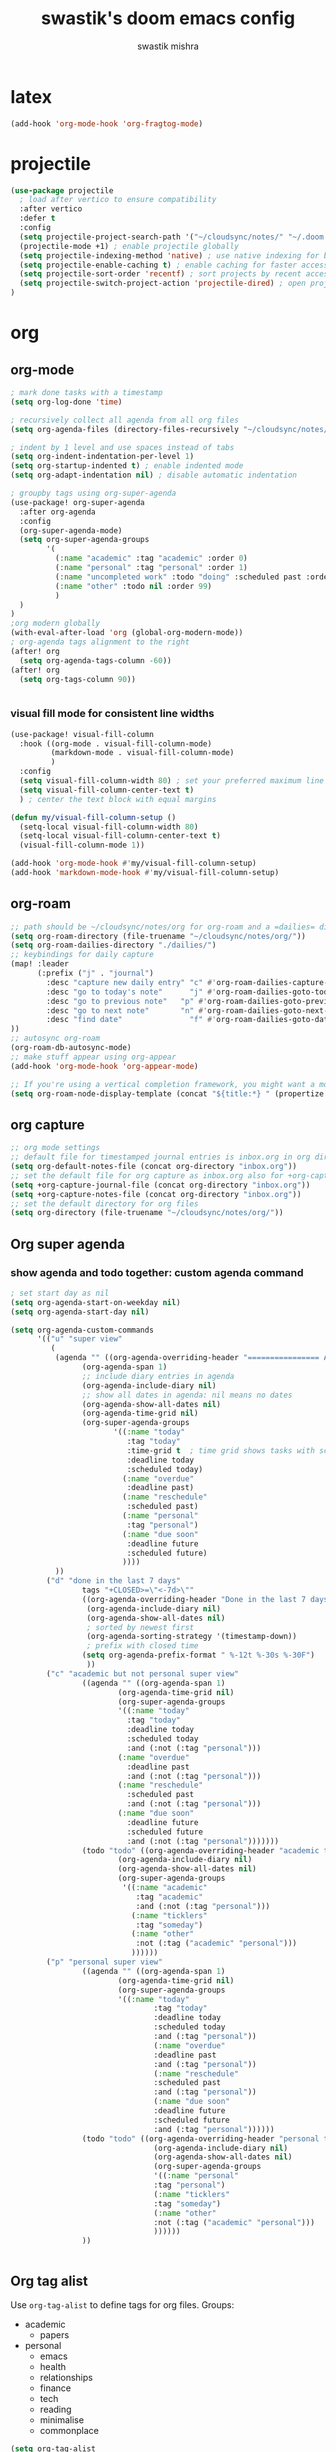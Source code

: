 #+title: swastik's doom emacs config
#+author: swastik mishra
#+description: personal config
#+startup: content

* latex
#+begin_src emacs-lisp
(add-hook 'org-mode-hook 'org-fragtog-mode)
#+end_src

* projectile

#+begin_src emacs-lisp
(use-package projectile
  ; load after vertico to ensure compatibility
  :after vertico
  :defer t
  :config
  (setq projectile-project-search-path '("~/cloudsync/notes/" "~/.doom.d/"))
  (projectile-mode +1) ; enable projectile globally
  (setq projectile-indexing-method 'native) ; use native indexing for better performance
  (setq projectile-enable-caching t) ; enable caching for faster access
  (setq projectile-sort-order 'recentf) ; sort projects by recent access
  (setq projectile-switch-project-action 'projectile-dired) ; open project in dired mode
)
#+end_src

* org
** org-mode
#+begin_src emacs-lisp
; mark done tasks with a timestamp
(setq org-log-done 'time)

; recursively collect all agenda from all org files
(setq org-agenda-files (directory-files-recursively "~/cloudsync/notes/org/" "\\.org$"))

; indent by 1 level and use spaces instead of tabs
(setq org-indent-indentation-per-level 1)
(setq org-startup-indented t) ; enable indented mode
(setq org-adapt-indentation nil) ; disable automatic indentation

; groupby tags using org-super-agenda
(use-package! org-super-agenda
  :after org-agenda
  :config
  (org-super-agenda-mode)
  (setq org-super-agenda-groups
        '(
          (:name "academic" :tag "academic" :order 0)
          (:name "personal" :tag "personal" :order 1)
          (:name "uncompleted work" :todo "doing" :scheduled past :order 2)
          (:name "other" :todo nil :order 99)
          )
  )
)
;org modern globally
(with-eval-after-load 'org (global-org-modern-mode))
; org-agenda tags alignment to the right
(after! org
  (setq org-agenda-tags-column -60))
(after! org
  (setq org-tags-column 90))


#+end_src

*** visual fill mode for consistent line widths
#+begin_src emacs-lisp
(use-package! visual-fill-column
  :hook ((org-mode . visual-fill-column-mode)
         (markdown-mode . visual-fill-column-mode)
         )
  :config
  (setq visual-fill-column-width 80) ; set your preferred maximum line width
  (setq visual-fill-column-center-text t)
  ) ; center the text block with equal margins

(defun my/visual-fill-column-setup ()
  (setq-local visual-fill-column-width 80)
  (setq-local visual-fill-column-center-text t)
  (visual-fill-column-mode 1))

(add-hook 'org-mode-hook #'my/visual-fill-column-setup)
(add-hook 'markdown-mode-hook #'my/visual-fill-column-setup)

#+end_src
** org-roam
#+begin_src emacs-lisp
;; path should be ~/cloudsync/notes/org for org-roam and a =dailies= directory for daily notes
(setq org-roam-directory (file-truename "~/cloudsync/notes/org/"))
(setq org-roam-dailies-directory "./dailies/")
;; keybindings for daily capture
(map! :leader
      (:prefix ("j" . "journal")
        :desc "capture new daily entry" "c" #'org-roam-dailies-capture-today
        :desc "go to today's note"      "j" #'org-roam-dailies-goto-today
        :desc "go to previous note"   "p" #'org-roam-dailies-goto-previous-note
        :desc "go to next note"       "n" #'org-roam-dailies-goto-next-note
        :desc "find date"               "f" #'org-roam-dailies-goto-date
))
;; autosync org-roam
(org-roam-db-autosync-mode)
;; make stuff appear using org-appear
(add-hook 'org-mode-hook 'org-appear-mode)

;; If you're using a vertical completion framework, you might want a more informative completion interface
(setq org-roam-node-display-template (concat "${title:*} " (propertize "${tags:10}" 'face 'org-tag)))
#+end_src

** org capture
#+begin_src emacs-lisp
;; org mode settings
;; default file for timestamped journal entries is inbox.org in org directory
(setq org-default-notes-file (concat org-directory "inbox.org"))
;; set the default file for org capture as inbox.org also for +org-capture-journal-file
(setq +org-capture-journal-file (concat org-directory "inbox.org"))
(setq +org-capture-notes-file (concat org-directory "inbox.org"))
;; set the default directory for org files
(setq org-directory (file-truename "~/cloudsync/notes/org/"))
#+end_src

** Org super agenda
*** show agenda and todo together: custom agenda command
#+begin_src emacs-lisp
; set start day as nil
(setq org-agenda-start-on-weekday nil)
(setq org-agenda-start-day nil)

(setq org-agenda-custom-commands
      '(("u" "super view"
         (
          (agenda "" ((org-agenda-overriding-header "================ AGENDA ================")
                (org-agenda-span 1)
                ;; include diary entries in agenda
                (org-agenda-include-diary nil)
                ;; show all dates in agenda: nil means no dates
                (org-agenda-show-all-dates nil)
                (org-agenda-time-grid nil)
                (org-super-agenda-groups
                       '((:name "today"
                          :tag "today"
                          :time-grid t  ; time grid shows tasks with scheduled times
                          :deadline today
                          :scheduled today)
                         (:name "overdue"
                          :deadline past)
                         (:name "reschedule"
                          :scheduled past)
                         (:name "personal"
                          :tag "personal")
                         (:name "due soon"
                          :deadline future
                          :scheduled future)
                         ))))
          ))
        ("d" "done in the last 7 days"
                tags "+CLOSED>=\"<-7d>\""
                ((org-agenda-overriding-header "Done in the last 7 days")
                 (org-agenda-include-diary nil)
                 (org-agenda-show-all-dates nil)
                 ; sorted by newest first
                 (org-agenda-sorting-strategy '(timestamp-down))
                 ; prefix with closed time
                (setq org-agenda-prefix-format " %-12t %-30s %-30F")
                 ))
        ("c" "academic but not personal super view"
                ((agenda "" ((org-agenda-span 1)
                        (org-agenda-time-grid nil)
                        (org-super-agenda-groups
                        '((:name "today"
                          :tag "today"
                          :deadline today
                          :scheduled today
                          :and (:not (:tag "personal")))
                        (:name "overdue"
                          :deadline past
                          :and (:not (:tag "personal")))
                        (:name "reschedule"
                          :scheduled past
                          :and (:not (:tag "personal")))
                        (:name "due soon"
                          :deadline future
                          :scheduled future
                          :and (:not (:tag "personal")))))))
                (todo "todo" ((org-agenda-overriding-header "academic todos")
                        (org-agenda-include-diary nil)
                        (org-agenda-show-all-dates nil)
                        (org-super-agenda-groups
                         '((:name "academic"
                            :tag "academic"
                            :and (:not (:tag "personal")))
                           (:name "ticklers"
                            :tag "someday")
                           (:name "other"
                            :not (:tag ("academic" "personal")))
                           ))))))
        ("p" "personal super view"
                ((agenda "" ((org-agenda-span 1)
                        (org-agenda-time-grid nil)
                        (org-super-agenda-groups
                        '((:name "today"
                                :tag "today"
                                :deadline today
                                :scheduled today
                                :and (:tag "personal"))
                                (:name "overdue"
                                :deadline past
                                :and (:tag "personal"))
                                (:name "reschedule"
                                :scheduled past
                                :and (:tag "personal"))
                                (:name "due soon"
                                :deadline future
                                :scheduled future
                                :and (:tag "personal"))))))
                (todo "todo" ((org-agenda-overriding-header "personal todos")
                                (org-agenda-include-diary nil)
                                (org-agenda-show-all-dates nil)
                                (org-super-agenda-groups
                                '((:name "personal"
                                :tag "personal")
                                (:name "ticklers"
                                :tag "someday")
                                (:name "other"
                                :not (:tag ("academic" "personal")))
                                ))))))
                ))


#+end_src

** Org tag alist
Use =org-tag-alist= to define tags for org files.
Groups:
- academic
  - papers
- personal
  - emacs
  - health
  - relationships
  - finance
  - tech
  - reading
  - minimalise
  - commonplace

#+begin_src emacs-lisp
(setq org-tag-alist
      '(("academic" . ?a)
        ("personal" . ?p)
        ("papers" . ?P)
        ("emacs" . ?e)
        ("health" . ?h)
        ("relationships" . ?r)
        ("finance" . ?f)
        ("tech" . ?t)
        ("reading" . ?R)
        ("minimalise" . ?m)
        ("commonplace" . ?c)))
#+end_src
* relative line numbers
#+begin_src emacs-lisp
(setq display-line-numbers-type 'relative)
(global-display-line-numbers-mode 1)

#+end_src

* indentation
#+begin_src emacs-lisp
(setq-default indent-tabs-mode nil)   ;; use spaces, not tabs
(setq-default tab-width 4)            ;; display tab characters as 4 spaces
(setq-default standard-indent 4)      ;; default indent for some modes
#+end_src
* beautify doom emacs org mode

from [[https://mstempl.netlify.app/post/beautify-org-mode/][this article]]
** theme

*** Nano theme
#+begin_src emacs-lisp
;; (after! doom-themes
;;   (load-theme 'doom-nano-light t))
;; (use-package! doom-nano-modeline
;;   :config
;;   (doom-nano-modeline-mode 1)
;;   (global-hide-mode-line-mode 1))
#+end_src

*** Default Theme
#+begin_src emacs-lisp
(setq doom-theme 'doom-ayu-dark)
#+end_src

** better bullets for headings
#+begin_src emacs-lisp
(use-package org-bullets
  :custom
  (org-bullets-bullet-list '("◉" "○" "✸" "✿" "✪" "✫" "✬" "✭"))
  (org-ellipsis "⤵")
  :hook (org-mode . org-bullets-mode))
#+end_src

** line spacing
#+begin_src emacs-lisp
; line spacing
(setq-default line-spacing 0.3)
#+end_src

*** visual line mode for line wraps
#+begin_src emacs-lisp
;; (add-hook 'org-mode-hook 'visual-line-mode)
(global-visual-line-mode t)
;; toggle visual line mode using m-z keybinding
(map! :map org-mode-map
      :n "m-z" #'visual-line-mode)
#+end_src

** brackets
#+begin_src emacs-lisp
(show-paren-mode 1) ; show matching parentheses
#+end_src
* emojis
#+begin_src emacs-lisp
(use-package emojify
    :defer t
    :hook (org-mode . emojify-mode)
    :config
    (setq emojify-emoji-styles '(unicode))
    )

#+end_src

* undo history
#+begin_src emacs-lisp
(setq undo-limit 80000000
      undo-strong-limit 120000000
      undo-outer-limit 240000000)
(setq undo-tree-auto-save-history t)
#+end_src

* move text
#+begin_src emacs-lisp

(map! :leader
      :prefix "l"
      :desc "move line/region up"
      "u" #'move-text-up
      :desc "move line/region down"
      "d" #'move-text-down)
#+end_src

* copilot
#+begin_src emacs-lisp
;; accept completion from copilot and fallback to company
(use-package! copilot
  :hook (prog-mode . copilot-mode)
  ;; bind copilot to <tab> and c-<tab>
  :bind (:map copilot-completion-map
             ("<tab>" . 'copilot-accept-completion)
             ("C-<tab>" . 'copilot-accept-completion-by-word)
             ("C-S-<tab>" . 'copilot-accept-completion-by-line)
        )
)
(setq copilot-indent-offset-warning-disable t)
#+end_src

* Autosave time/interval
#+begin_src emacs-lisp
(setq auto-save-interval 100) ; save every 100 characters
(setq auto-save-timeout 10) ; save every 10 seconds
#+end_src

* Treemacs

#+begin_src emacs-lisp
(use-package treemacs
  :defer t
  :config
  (setq treemacs-width 30) ; set width of treemacs window
  (setq treemacs-silent-filewatch t) ; disable filewatcher messages
  (setq treemacs-follow-mode t) ; follow the current file in treemacs
)
(map! :leader
      (:prefix ("o")
        :desc "select treemacs window/sidebar" "w" #'treemacs-select-window
))
#+end_src

* Evil
#+begin_src emacs-lisp
(setq evil-respect-visual-line-mode t)
(define-key evil-normal-state-map (kbd "j") 'evil-next-visual-line)
(define-key evil-normal-state-map (kbd "k") 'evil-previous-visual-line)

#+end_src
